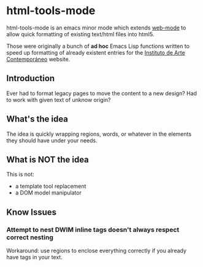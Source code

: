 * html-tools-mode

	html-tools-mode is an emacs minor mode which extends [[http://web-mode.org/][web-mode]] to
	allow quick formatting of existing text/html files into html5.

	Those were originally a bunch of *ad hoc* Emacs Lisp functions
	written to speed up formatting of already existent entries for the
	[[http://iac.org.es][Instituto de Arte Contemporáneo]] website.


** Introduction
	 Ever had to format legacy pages to move the content to a new design?
   Had to work with given text of unknow origin?

** What's the idea

	 The idea is quickly wrapping regions, words, or whatever in the
	 elements they should have under your needs.

** What is NOT the idea

	 This is not:

	 - a template tool replacement
	 - a DOM model manipulator


** Know Issues

*** Attempt to nest DWIM inline tags doesn't always respect correct nesting
		Workaround: use regions to enclose everything correctly if you
		already have tags in your text.
